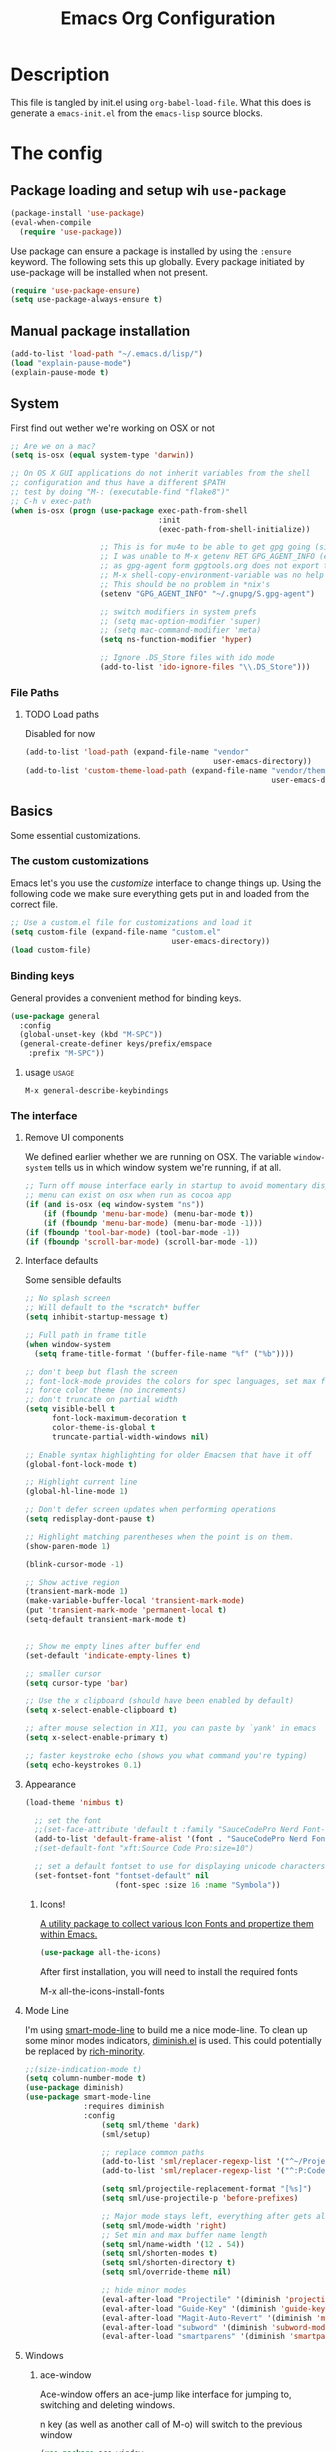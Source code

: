 #+TITLE: Emacs Org Configuration

* Description
This file is tangled by init.el using =org-babel-load-file=. What this does is generate a =emacs-init.el= from the =emacs-lisp= source blocks.

* The config
** Package loading and setup wih =use-package=
   #+BEGIN_SRC emacs-lisp :tangle yes
     (package-install 'use-package)
     (eval-when-compile
       (require 'use-package))
   #+END_SRC

   Use package can ensure a package is installed by using the =:ensure= keyword.
   The following sets this up globally. Every package initiated by use-package will be installed when not present.

   #+begin_src emacs-lisp :tangle yes
     (require 'use-package-ensure)
     (setq use-package-always-ensure t)
   #+end_src

** Manual package installation
   #+BEGIN_SRC emacs-lisp :tangle yes
     (add-to-list 'load-path "~/.emacs.d/lisp/")
     (load "explain-pause-mode")
     (explain-pause-mode t)
   #+end_src


** System
First find out wether we're working on OSX or not

#+BEGIN_SRC emacs-lisp :tangle yes
  ;; Are we on a mac?
  (setq is-osx (equal system-type 'darwin))

  ;; On OS X GUI applications do not inherit variables from the shell
  ;; configuration and thus have a different $PATH
  ;; test by doing "M-: (executable-find "flake8")"
  ;; C-h v exec-path
  (when is-osx (progn (use-package exec-path-from-shell
                                   :init
                                   (exec-path-from-shell-initialize))

                      ;; This is for mu4e to be able to get gpg going (sig verifying etc)
                      ;; I was unable to M-x getenv RET GPG_AGENT_INFO (even if I manually set it,
                      ;; as gpg-agent form gpgtools.org does not export this)
                      ;; M-x shell-copy-environment-variable was no help either
                      ;; This should be no problem in *nix's
                      (setenv "GPG_AGENT_INFO" "~/.gnupg/S.gpg-agent")

                      ;; switch modifiers in system prefs
                      ;; (setq mac-option-modifier 'super)
                      ;; (setq mac-command-modifier 'meta)
                      (setq ns-function-modifier 'hyper)

                      ;; Ignore .DS_Store files with ido mode
                      (add-to-list 'ido-ignore-files "\\.DS_Store")))

#+END_SRC

*** File Paths
**** TODO Load paths
Disabled for now
#+BEGIN_SRC emacs-lisp :tangle no
  (add-to-list 'load-path (expand-file-name "vendor"
                                            user-emacs-directory))
  (add-to-list 'custom-theme-load-path (expand-file-name "vendor/themes"
                                                         user-emacs-directory))
#+END_SRC

** Basics
   Some essential customizations.
*** The custom customizations

    Emacs let's you use the /customize/ interface to change things up.
    Using the following code we make sure everything gets put in and loaded from the correct file.

#+BEGIN_SRC emacs-lisp :tangle yes
    ;; Use a custom.el file for customizations and load it
    (setq custom-file (expand-file-name "custom.el"
                                        user-emacs-directory))
    (load custom-file)

#+END_SRC
*** Binding keys

    General provides a convenient method for binding keys.
    #+begin_src emacs-lisp :tangle yes
      (use-package general
        :config
        (global-unset-key (kbd "M-SPC"))
        (general-create-definer keys/prefix/emspace
          :prefix "M-SPC"))
    #+end_src

**** usage                                                            :usage:
     =M-x general-describe-keybindings=

*** The interface
**** Remove UI components
We defined earlier whether we are running on OSX. The variable =window-system= tells us in which window system we're running, if at all.

#+BEGIN_SRC emacs-lisp :tangle yes
    ;; Turn off mouse interface early in startup to avoid momentary display
    ;; menu can exist on osx when run as cocoa app
    (if (and is-osx (eq window-system "ns"))
        (if (fboundp 'menu-bar-mode) (menu-bar-mode t))
        (if (fboundp 'menu-bar-mode) (menu-bar-mode -1)))
    (if (fboundp 'tool-bar-mode) (tool-bar-mode -1))
    (if (fboundp 'scroll-bar-mode) (scroll-bar-mode -1))
#+END_SRC

**** Interface defaults
Some sensible defaults

#+BEGIN_SRC emacs-lisp :tangle yes
  ;; No splash screen
  ;; Will default to the *scratch* buffer
  (setq inhibit-startup-message t)

  ;; Full path in frame title
  (when window-system
    (setq frame-title-format '(buffer-file-name "%f" ("%b"))))

  ;; don't beep but flash the screen
  ;; font-lock-mode provides the colors for spec languages, set max fontification (1-3)
  ;; force color theme (no increments)
  ;; don't truncate on partial width
  (setq visible-bell t
        font-lock-maximum-decoration t
        color-theme-is-global t
        truncate-partial-width-windows nil)

  ;; Enable syntax highlighting for older Emacsen that have it off
  (global-font-lock-mode t)

  ;; Highlight current line
  (global-hl-line-mode 1)

  ;; Don't defer screen updates when performing operations
  (setq redisplay-dont-pause t)

  ;; Highlight matching parentheses when the point is on them.
  (show-paren-mode 1)

  (blink-cursor-mode -1)

  ;; Show active region
  (transient-mark-mode 1)
  (make-variable-buffer-local 'transient-mark-mode)
  (put 'transient-mark-mode 'permanent-local t)
  (setq-default transient-mark-mode t)


  ;; Show me empty lines after buffer end
  (set-default 'indicate-empty-lines t)

  ;; smaller cursor
  (setq cursor-type 'bar)

  ;; Use the x clipboard (should have been enabled by default)
  (setq x-select-enable-clipboard t)

  ;; after mouse selection in X11, you can paste by `yank' in emacs
  (setq x-select-enable-primary t)

  ;; faster keystroke echo (shows you what command you're typing)
  (setq echo-keystrokes 0.1)
#+END_SRC

**** Appearance
#+BEGIN_SRC emacs-lisp :tangle yes
(load-theme 'nimbus t)

  ;; set the font
  ;;(set-face-attribute 'default t :family "SauceCodePro Nerd Font-10")
  (add-to-list 'default-frame-alist '(font . "SauceCodePro Nerd Font-12"))
  ;(set-default-font "xft:Source Code Pro:size=10")

  ;; set a default fontset to use for displaying unicode characters
  (set-fontset-font "fontset-default" nil
                    (font-spec :size 16 :name "Symbola"))

#+END_SRC

***** Icons!

      [[https://github.com/domtronn/all-the-icons.el][A utility package to collect various Icon Fonts and propertize them within Emacs.]]
      #+begin_src emacs-lisp :tangle yes
        (use-package all-the-icons)
      #+end_src

      After first installation, you will need to install the required fonts
      #+begin_example emacs-lisp
        M-x all-the-icons-install-fonts
      #+end_example
**** Mode Line

     I'm using [[https://github.com/Malabarba/smart-mode-line/][smart-mode-line]] to build me a nice mode-line.
     To clean up some minor modes indicators, [[http://www.emacswiki.org/emacs/DiminishedModes][diminish.el]] is used. This could potentially be replaced by [[https://github.com/Malabarba/rich-minority][rich-minority]].

#+BEGIN_SRC emacs-lisp :tangle yes
  ;;(size-indication-mode t)
  (setq column-number-mode t)
  (use-package diminish)
  (use-package smart-mode-line
               :requires diminish
               :config
                   (setq sml/theme 'dark)
                   (sml/setup)

                   ;; replace common paths
                   (add-to-list 'sml/replacer-regexp-list '("^~/Projects/" ":P:"))
                   (add-to-list 'sml/replacer-regexp-list '("^:P:Code" ":C:") t)

                   (setq sml/projectile-replacement-format "[%s]")
                   (setq sml/use-projectile-p 'before-prefixes)

                   ;; Major mode stays left, everything after gets alligned right
                   (setq sml/mode-width 'right)
                   ;; Set min and max buffer name length
                   (setq sml/name-width '(12 . 54))
                   (setq sml/shorten-modes t)
                   (setq sml/shorten-directory t)
                   (setq sml/override-theme nil)

                   ;; hide minor modes
                   (eval-after-load "Projectile" '(diminish 'projectile-mode))
                   (eval-after-load "Guide-Key" '(diminish 'guide-key-mode))
                   (eval-after-load "Magit-Auto-Revert" '(diminish 'magit-auto-revert-mode))
                   (eval-after-load "subword" '(diminish 'subword-mode))
                   (eval-after-load "smartparens" '(diminish 'smartparens-mode "(")))
#+END_SRC
**** Windows
***** ace-window
      Ace-window offers an ace-jump like interface for jumping to, switching and deleting windows.

      n key (as well as another call of M-o) will switch to the previous window

      #+BEGIN_SRC emacs-lisp :tangle yes
        (use-package ace-window
          :init
          (setq aw-keys '(?a ?s ?d ?f ?g ?h ?j ?k ?l)
                aw-background nil
                aw-flip-keys '("n" "M-o"))
          (custom-set-faces
           '(aw-leading-char-face ((t (:inherit ace-jump-face-foreground :height 3.0)))))
          :general
          ("M-o" 'ace-window))
      #+end_src
****** ace-window usage                                               :usage:
       - /C-u M-o/ :: 1 universal argument moves current and called window
       - /C-u C-u M-o/ :: 2 universal arguments deletes called window

***** window resizing
#+BEGIN_SRC emacs-lisp :tangle yes
  ;; window resizing
  (general-define-key "S-C-<left>" 'shrink-window-horizontally)
  (general-define-key "S-C-<right>" 'enlarge-window-horizontally)
  (general-define-key "S-C-<down>" 'shrink-window)
  (general-define-key "S-C-<up>" 'enlarge-window)
#+END_SRC
***** Undo/redo window config using winner
      #+begin_src emacs-lisp :tangle yes
        (winner-mode 1)
      #+end_src
****** winner usage                                                   :usage:
       - /C-c <left>/ :: undo window change
       - /C-c <right>/ :: redo window change
**** Buffers
***** ibuffer
Start using ibuffer
#+BEGIN_SRC emacs-lisp :tangle yes
  ;; use ibuffer
  (general-define-key "C-x C-b" 'ibuffer)
#+END_SRC
Here we sort the buffers for a nicer ibuffer view
#+BEGIN_SRC emacs-lisp :tangle yes
  ;; sort buffers
  (setq ibuffer-saved-filter-groups
        `(("default"
           ("emacs.d"
            (filename . "/.emacs.d/"))
           ("emacs"
            (or
             (name . "^\\*scratch\\*$")
             (name . "^\\*Messages\\*$")
             (name . "^\\*Help\\*$")
             (name . "^\\*Completions\\*$")
             (name . "^\\*Quail Completions\\*$")
             (name . "^\\*Packages\\*$")
             (name . "^\\*Backtrace\\*$")
             (name . "^\\*Compile-Log\\*$")))
           ("Code"
            (or
             (mode . c-mode)
             (mode . c++-mode)
             (mode . perl-mode)
             (mode . python-mode)
             (mode . ruby-mode)
             (mode . emacs-lisp-mode)
             (mode . lisp-mode)
             (mode . sh-mode)
             (mode . php-mode)
             (mode . xml-mode)
             (mode . html-mode)
             (mode . web-mode)
             (mode . css-mode)
             (mode . js-mode)
             (mode . js2-mode)
             (mode . js3-mode)))
           ("Mail"
            (or
             (mode . message-mode)
             (mode . mail-mode)
             (mode . mu4e-main-mode)
             (mode . mu4e-headers-mode)
             (mode . mu4e-view-mode)
             (mode . mu4e-compose-mode)))
           ("Chat"
            (or
             (mode . erc-mode)
             (name . "^\\#ERC Mentions$")
             (mode . identica-mode)
             (mode . twitter-mode)))
           ("Dired"
            (or
             (mode . dired-mode)
             (mode . direx-mode)))
           ("Org"
            (mode . org-mode))
           )))

  (setq ibuffer-show-empty-filter-groups nil)

  (add-hook 'ibuffer-mode-hook
            (lambda ()
              (ibuffer-switch-to-saved-filter-groups "default")))
#+END_SRC
****** TODO look in to ibuffer-vc.el
https://github.com/purcell/ibuffer-vc/blob/master/ibuffer-vc.el
**** Darkroom
Darkroom mode offers a write centric, no clutter interface

#+BEGIN_SRC emacs-lisp :tangle yes
  (use-package darkroom)
#+end_src

**** Line numbers
     #+BEGIN_SRC emacs-lisp :tangle yes
       (global-unset-key "\C-x\l")
       (general-create-definer keys/lines
          :prefix "C-x l")
       (keys/lines
        "n" 'display-line-numbers-mode
        "N" 'global-display-line-numbers-mode
        "c" 'count-lines-page
        "g" 'goto-line)
     #+END_SRC
***** TODO toggle numbers                                           :feature:
      Make =C-x l n= toggle between =none=, =absolute= and =relative=

**** Line wrapping
     =visual-line-mode= provides wrapping without actually modifying the text. In order for this mode to work properly, truncation needs to be disabled
     #+begin_src emacs-lisp :tangle yes
       (setq-default truncate-lines t)

       (keys/lines
        "w" 'visual-line-mode)
     #+end_src

     When a paragraph is indented, =visual-line-mode= tends to let the lower lines drag to the left. This is where =adaptive-wrap= comes in.
     This simulates a *soft* =fill-paragraph= (=M-q=)

     #+BEGIN_SRC emacs-lisp :tangle yes
       (use-package adaptive-wrap
         :config
         (add-hook 'visual-line-mode-hook 'adaptive-wrap-prefix-mode))
     #+END_SRC

**** Indent guides
     Do not globally enable this mode, it does not play well with some other modes I
     use and makes emacs stutter on movement.
     #+BEGIN_SRC emacs-lisp :tangle yes
       (use-package indent-guide
         :general
         (keys/lines
          "im" 'indent-guide-mode
          "ig" 'indent-guide-global-mode
          "is" 'indent-guide-show))
     #+END_SRC

***** TODO =indent-guide-show= works once, then you have to toggle the mode :bug:
*** General interaction and settings

**** Defaults
#+BEGIN_SRC emacs-lisp :tangle yes
  ;; Auto refresh buffers when edits occur outside emacs
  (global-auto-revert-mode 1)

  ;; Save point position between sessions
  (use-package saveplace
    :init
    (save-place-mode t)
    :config
    (setq save-place-file (expand-file-name ".places" user-emacs-directory)))

  ;; this is disabled by default
  (put 'narrow-to-region 'disabled nil)

  ;; Save a list of recent files visited. (open recent file with C-x f)
  (recentf-mode 1)
  (setq recentf-max-saved-items 100) ;; just 20 is too recent

  ;; Never insert tabs
  ;; Tabs can be inserted with C-q C-i (quoted insert indent)
  (set-default 'indent-tabs-mode nil)

  ;; Easily navigate sillycased words
  (global-subword-mode 1)


  ;; Keep cursor away from edges when scrolling up/down
  (use-package smooth-scrolling)

  ;; Allow recursive minibuffers
  ;; (setq enable-recursive-minibuffers t)

  ;; Don't be so stingy on the memory, we have lots now. It's the distant future.
  (setq garbage-collection-messages t)
  ;; (defun my-minibuffer-setup-hook ()
    ;; (setq gc-cons-threshold most-positive-fixnum))

  ;; (defun my-minibuffer-exit-hook ()
    ;; (setq gc-cons-threshold 80000000))
  (setq gc-cons-threshold 80000000)
  ;; (add-hook 'minibuffer-setup-hook #'my-minibuffer-setup-hook)
  ;; (add-hook 'minibuffer-exit-hook #'my-minibuffer-exit-hook)

  ;; Sentences do not need double spaces to end. Period.
  (set-default 'sentence-end-double-space nil)

    ;; A saner ediff
  (setq ediff-diff-options "-w")
  (setq ediff-split-window-function 'split-window-horizontally)
  (setq ediff-window-setup-function 'ediff-setup-windows-plain)

  ;; Nic says eval-expression-print-level needs to be set to nil (turned off) so
  ;; that you can always see what's happening.
  (setq eval-expression-print-level nil)

  ;; When popping the mark, continue popping until the cursor actually moves
  ;; Also, if the last command was a copy - skip past all the expand-region cruft.
  (defadvice pop-to-mark-command (around ensure-new-position activate)
    (let ((p (point)))
      (when (eq last-command 'save-region-or-current-line)
        ad-do-it
        ad-do-it
        ad-do-it)
      (dotimes (i 10)
        (when (= p (point)) ad-do-it))))

  ;; Hide mousepointer when typing
  (setq make-pointer-invisible t)

  ;; erc made the pointer go off screen, forcing a recenter
  ;; oufo on #emacs suggested this: (works great)
  (setq scroll-conservatively 1000)

  ;; simple y or n questions
  (defalias 'yes-or-no-p 'y-or-n-p)

  ;; do not use shift select
  (setq shift-select-mode nil)

  ;; replace region when typing
  (delete-selection-mode t)

  ;; hungry delete mode
  ;; Plain and simple, it makes backspace and C-d erase all consecutive white space
  ;; (instead of just one). Use it everywhere.
  (use-package hungry-delete
               :init
               (global-hungry-delete-mode))
#+END_SRC
***** Search with regex
#+BEGIN_SRC emacs-lisp :tangle yes
  ;; Search always regex
  (bind-key "C-s" 'isearch-forward-regexp)
  (bind-key "C-r" 'isearch-backward-regexp)
  (bind-key "C-M-s" 'isearch-forward)
  (bind-key "C-M-r" 'isearch-backward)
#+END_SRC
***** Backups
from: http://ergoemacs.org/emacs/emacs_set_backup_into_a_directory.html
This function will mirror all directories at the given backup dir.
For example, if you are editing a file /Users/j/web/xyz/myfile.txt,
and your backup root is
/Users/j/.emacs.d/emacs-backup/, then the backup will be at
/Users/j/.emacs.d/emacs-backup/Users/j/web/xyz/myfile.txt~.

#+BEGIN_SRC emacs-lisp :tangle yes
  ;; make backup to a designated dir, mirroring the full path
  (defun my/backup-file-full-dir (fpath)
    "Return a new backup file path of a given file path.
  If the new path's directories does not exist, create them."
    (let* (
          (backupRootDir (expand-file-name
                   (concat user-emacs-directory "backups")))
          ;;(backupRootDir "~/.emacs.d/emacs-backup/")
          (filePath (replace-regexp-in-string "[A-Za-z]:" "" fpath )) ; remove Windows driver letter in path, ⁖ “C:”
          (backupFilePath (replace-regexp-in-string "//" "/" (concat backupRootDir filePath "~") ))
          )
      (make-directory (file-name-directory backupFilePath) (file-name-directory backupFilePath))
      backupFilePath
    )
  )

  ;; Actually set the backup dir now
  (setq make-backup-file-name-function 'my/backup-file-full-dir)
#+END_SRC
***** Dates and calendar

#+BEGIN_SRC emacs-lisp :tangle yes
  (setq calendar-week-start-day 1
        european-calendar-style t)
#+end_src

**** Undo tree
     Reimplements the undo system as a tree
     #+begin_src emacs-lisp :tangle yes
       (use-package undo-tree
         :init
         (global-undo-tree-mode)
         :config
         (setq undo-tree-mode-lighter ""))
     #+end_src

***** undo usage                                                      :usage:
      - /C-x u/ :: undo-tree-visualise
        - d :: diff

***** TODO look in to saving states                               :potential:
      see undo tree docs
**** Scratch buffer

***** scratch buffer mode

      #+BEGIN_SRC emacs-lisp :tangle yes
        (setq initial-major-mode 'org-mode)
      #+end_src

***** no initial message

      #+BEGIN_SRC emacs-lisp :tangle yes
        (setq initial-scratch-message "")
      #+end_src


**** Ace jump mode
Ace jump mode! C-c C-c to switch from word to char mode once in ace jump mode.
Otherwise use universal C-u to toggle behaviour
#+BEGIN_SRC emacs-lisp :tangle yes
  (use-package ace-jump-mode
               :bind
               ("C-." . ace-jump-mode))
#+END_SRC
**** Smarter move to beginning of line
A nice function that knows where the business part of a line starts
from: http://emacsredux.com/blog/2013/05/22/smarter-navigation-to-the-beginning-of-a-line/

#+BEGIN_SRC emacs-lisp :tangle yes
  (defun my/smarter-move-beginning-of-line (arg)
    "Move point back to indentation of beginning of line.

  Move point to the first non-whitespace character on this line.
  If point is already there, move to the beginning of the line.
  Effectively toggle between the first non-whitespace character and
  the beginning of the line.

  If ARG is not nil or 1, move forward ARG - 1 lines first.  If
  point reaches the beginning or end of the buffer, stop there."
    (interactive "^p")
    (setq arg (or arg 1))

    ;; Move lines first
    (when (/= arg 1)
      (let ((line-move-visual nil))
        (forward-line (1- arg))))

    (let ((orig-point (point)))
      (back-to-indentation)
      (when (= orig-point (point))
        (move-beginning-of-line 1))))

  (bind-key "C-a" 'my/smarter-move-beginning-of-line)
#+END_SRC
***** TODO also add move to beginning of heading in org                :idea:
C-a in org-mode is org-move-to-beginning-of-line
IT would be nice to also move to the beginning of the heading, after the *s
**** Kill whole line
Easier than C-a, C-k
#+BEGIN_SRC emacs-lisp :tangle yes
  (bind-key "C-S-k" 'kill-whole-line)
#+END_SRC

**** Browse kill ring
A helm alternative exists (helm-show-kill-ring), but browse kill ring
offer a lot more features (delete, edit, ...).
Keeping this one in, with some finger gymnsastics.
#+BEGIN_SRC emacs-lisp :tangle yes
  (use-package browse-kill-ring
               :bind
               ("C-M-y" . browse-kill-ring))
#+END_SRC
**** Copy/Cut curent line if no selection
     :PROPERTIES:
     :source:   http://ergoemacs.org/emacs/emacs_copy_cut_current_line.html
     :updated:  2014-09-16
     :END:

Normally, when you would want to copy a line you would do something like
C-a, C-k, C-/
or, if you use kill-whole line
C-;, C-/
Lets save a keystroke!

Define the functions
#+BEGIN_SRC emacs-lisp :tangle yes
  (defun xah-copy-line-or-region ()
      "Copy current line, or text selection.
  When `universal-argument' is called first, copy whole buffer (but respect `narrow-to-region')."
      (interactive)
      (let (p1 p2)
          (if (null current-prefix-arg)
              (progn (if (use-region-p)
                         (progn (setq p1 (region-beginning))
                             (setq p2 (region-end)))
                         (progn (setq p1 (line-beginning-position))
                             (setq p2 (line-end-position)))))
              (progn (setq p1 (point-min))
                  (setq p2 (point-max))))
          (kill-ring-save p1 p2)))

  (defun xah-cut-line-or-region ()
      "Cut current line, or text selection.
  When `universal-argument' is called first, cut whole buffer (but respect `narrow-to-region')."
      (interactive)
      (let (p1 p2)
          (if (null current-prefix-arg)
              (progn (if (use-region-p)
                         (progn (setq p1 (region-beginning))
                             (setq p2 (region-end)))
                         (progn (setq p1 (line-beginning-position))
                             (setq p2 (line-beginning-position 2)))))
              (progn (setq p1 (point-min))
                  (setq p2 (point-max))))
          (kill-region p1 p2)))
#+END_SRC
Set the keybindings (replacing the default behaviour)
#+BEGIN_SRC emacs-lisp :tangle yes
  (bind-key "M-w" 'xah-copy-line-or-region)
  (bind-key "C-w" 'xah-cut-line-or-region)
#+END_SRC
**** (Un)comment region or line
from: http://stackoverflow.com/a/9697222/1929897
#+BEGIN_SRC emacs-lisp :tangle yes
  (defun my/comment-or-uncomment-region-or-line ()
      "Comments or uncomments the region or the current line if there's no active region."
      (interactive)
      (let (beg end)
          (if (region-active-p)
              (setq beg (region-beginning) end (region-end))
              (setq beg (line-beginning-position) end (line-end-position)))
          (comment-or-uncomment-region beg end)
          (next-line)))
   (bind-key "C-c /" 'my/comment-or-uncomment-region-or-line)
#+END_SRC
**** popwin
Pop!
#+BEGIN_SRC emacs-lisp :tangle yes
    (use-package popwin
                 :init
                 (require 'popwin)
                 (popwin-mode t))
#+END_SRC
**** Some help
***** Which-key                                                  :mode:minor:
      [[https://github.com/justbur/emacs-which-key][Emacs package that displays available keybindings in popup]]
      During any key sequence, do =C-h= or =?= to popup which-key.

      #+begin_src emacs-lisp :tangle yes
        (use-package which-key
          :init
          ;; Allow C-h to trigger which-key before it is done automatically
          (setq which-key-show-early-on-C-h t)
          ;; make sure which-key doesn't show normally but refreshes quickly after it is
          ;; triggered.
          (setq which-key-idle-delay 10000)
          (setq which-key-idle-secondary-delay 0.05)

          (setq which-key-sort-order 'which-key-prefix-then-key-order)

          (setq which-key-max-description-length 90)
          (setq which-key-add-column-padding 2)
          (which-key-mode))
      #+end_src

      Other commands of interest:
      - which-key-show-top-level :: will show most key bindings without a prefix.
      - which-key-show-major-mode :: will show the currently active major-mode bindings. It’s similar to C-h m but in a which-key format.

****** TODO Prefixes that used to trigger guide-key               :doc:learn:
       These probably merit a better place to document them, or an effort to actually learn them?

       - "C-c !" :: flycheck
       - "C-x r" :: ... stuff
       - "C-x 4" :: file other window
       - "C-x v" :: generic version controll
       - "C-x 8" :: special chars
       - "C-x x" :: persp
       - "C-c h" :: helm default prefix


***** flycheck code verification
****** Usage
http://flycheck.readthedocs.org
Flycheck will run external commands to verify code. To find out what checkers can be used do
#+BEGIN_EXAMPLE
M-x flycheck-describe-checker
#+END_EXAMPLE
It's default keybinding prefix is 'C-c !'
c for flycheck buffer
n-p for navigating errors
But guide-key should have your back
****** Modeline
#+BEGIN_SRC emacs-lisp :tangle yes
  (defface my/flycheck-grey
      '((((class color) (min-colors 88))
            :foreground "grey"))
      "Face for my/flycheck-mode-line-status-icon"
      :group 'my/flycheck-icon
      )
  (defface my/flycheck-red
      '((((class color) (min-colors 88))
            :foreground "red"))
      "Face for my/flycheck-mode-line-status-icon"
      :group 'my/flycheck-icon
      )
  (defface my/flycheck-orange
      '((((class color) (min-colors 88))
            :foreground "orange"))
      "Face for my/flycheck-mode-line-status-icon"
      :group 'my/flycheck-icon
      )
  (defface my/flycheck-green
      '((((class color) (min-colors 88))
            :foreground "green"))
      "Face for my/flycheck-mode-line-status-icon"
      :group 'my/flycheck-icon
      )

  (defun my/flycheck-mode-line-status-text (&optional status)
    "Get a coloured icon (and some numbers) describing STATUS for use in the mode line.

  STATUS defaults to `flycheck-last-status-change' if omitted or
  nil."
    (let ((icon (pcase (or status flycheck-last-status-change)
                  (`not-checked (propertize (string 32 #xF10C) 'font-lock-face 'my/flycheck-grey))
                    ;;  
                  (`no-checker (propertize (string 32 #xF05C) 'font-lock-face 'my/flycheck-grey))
                    ;;  
                  (`running (propertize (string 32 #xF05D) 'font-lock-face 'my/flycheck-grey))
                    ;;  
                  (`errored (propertize (string 32 #xF05C) 'font-lock-face 'my/flycheck-red))
                    ;;  
                  (`finished
                      (if flycheck-current-errors
                          (let ((error-counts (flycheck-count-errors
                                               flycheck-current-errors)))
                              (concat
                                  (if (> (cdr (assq 'error error-counts)) 0)
                                      (propertize (string 32 #xF057) 'font-lock-face 'my/flycheck-red)
                                        ;;  
                                      (propertize (string 32 #xF057) 'font-lock-face 'my/flycheck-orange))
                                      ;;  
                                  (format "%s/%s"
                                      (or (cdr (assq 'error error-counts)) 0)
                                      (or (cdr (assq 'warning error-counts)) 0))))
                          (propertize (string 32 #xF058) 'font-lock-face 'my/flycheck-green)
                          ;;  
                          ))
                  (`interrupted (propertize (string 32 #xF056) 'font-lock-face 'my/flycheck-grey))
                    ;;  
                  (`suspicious (propertize (string 32 #xF059) 'font-lock-face 'my/flycheck-grey))
                    ;;  
                    )))
      (concat " " icon)))

#+END_SRC
******* TODO flycheck mode line
activate outside of customize
Make colors appear on modeline
****** Setup
#+BEGIN_SRC emacs-lisp :tangle yes
  (use-package flycheck)
#+END_SRC
***** discover
#+BEGIN_SRC emacs-lisp :tangle yes
  (use-package discover
               :init
               (global-discover-mode 1))
#+END_SRC
***** dash
****** dash (OSX)
Dash is an offline documentation browser for OSX
http://kapeli.com/dash
Zeal is the equivalent on linux.
#+BEGIN_SRC emacs-lisp :tangle yes
  (use-package dash-at-point
      :if is-osx
      :bind ("C-c d" . dash-at-point))
#+END_SRC
****** helm-dash
#+BEGIN_SRC emacs-lisp :tangle no
  (use-package helm-dash
    :requires (helm esqlite)
    :config

    (defun my/dash-install-docset (docset)
      (let ((this-docset-path (expand-file-name
                               (concat docset ".docset")
                               helm-dash-docsets-path)))
        (unless (file-exists-p this-docset-path)
          (helm-dash-install-docset docset))))

    ;; install docsets
    (my/dash-install-docset "JavaScript")
    (my/dash-install-docset "jQuery")
    (my/dash-install-docset "Grunt")
    (my/dash-install-docset "D3JS")
    (my/dash-install-docset "Meteor")
    (my/dash-install-docset "MomentJS")
    (my/dash-install-docset "Lo-Dash")
    (my/dash-install-docset "UnderscoreJS")

    (my/dash-install-docset "HTML")
    (my/dash-install-docset "Bootstrap_3")
    (my/dash-install-docset "Foundation")
    (my/dash-install-docset "Emmet")

    (my/dash-install-docset "CSS")
    (my/dash-install-docset "Less")
    (my/dash-install-docset "Sass")
    (my/dash-install-docset "Stylus")
    (my/dash-install-docset "Compass")
    (my/dash-install-docset "Bourbon")

    (my/dash-install-docset "Bash")
    (my/dash-install-docset "Font_Awesome")

    (my/dash-install-docset "MongoDB")

    (my/dash-install-docset "Markdown")
    (my/dash-install-docset "SVG")

    (my/dash-install-docset "Processing")

    ;;(setq helm-dash-browser-func 'eww)
    (setq helm-dash-browser-func 'browse-url)

    :bind
    (("C-c d d" . helm-dash-at-point)
     ("C-c d SPC" . helm-dash)
     ("C-c d a" . helm-dash-activate-docset)
     ("C-c d r" . helm-dash-reset-connections)))

#+END_SRC
**** expand-region                                               :mode:minor:
#+BEGIN_SRC emacs-lisp :tangle yes
    (use-package expand-region
                 :bind
                 ("C-=" . er/expand-region))
#+END_SRC

**** highlight-symbol
I basically just use this to highlight, none of the query replace and moving around stuff
#+BEGIN_SRC emacs-lisp :tangle yes
  (use-package highlight-symbol)
#+END_SRC
**** multiple-cursors                                            :mode:minor:
#+BEGIN_SRC emacs-lisp :tangle yes
  (use-package multiple-cursors
               :bind
               (("C->" . mc/mark-next-like-this)
                ("C-<" . mc/mark-previous-like-this)
                ("C-c C-<" . mc/mark-all-like-this)
                ("C-c C->" . mc/edit-lines))) ;; adds a cursor to all lines in current region

#+END_SRC
**** iedit-mode

     iedit will let you =C-;= to edit all occurences (or =tab=, =M-;= to remove some) at once
     =C-h f iedit-mode= for more info
     #+BEGIN_SRC emacs-lisp :tangle yes
       (use-package iedit)
     #+END_SRC
***** TODO C-; is bound by flyspell to auto correct previous word       :bug:
**** smartparens                                                 :mode:minor:
#+BEGIN_SRC emacs-lisp :tangle yes
  (use-package smartparens
    :init
    (smartparens-global-mode))

#+END_SRC

**** dired
This little variable defines dired to guess the directory to move/copy to by looking at a potential dired in another window.
Making it behave somewhat like a two-pane file manager
#+BEGIN_SRC emacs-lisp :tangle yes
  (setq dired-dwim-target t)
#+END_SRC

Icons in dired!
see [[*Icons!][Icons!]]

#+begin_src emacs-lisp :tangle yes
  (use-package all-the-icons-dired
    :hook (dired-mode . all-the-icons-dired-mode))
#+end_src

***** dired-x
Dired extra. Extra features for dired
#+BEGIN_SRC emacs-lisp :tangle yes
  (add-hook 'dired-load-hook
      (function (lambda () (load "dired-x"))))
#+END_SRC
***** direx
Direx shows the dir or projects file structure.
We'll be using popwin to make it pop!
#+BEGIN_SRC emacs-lisp :tangle yes
  (use-package direx
               :requires
               (popwin)
               :config
               (progn (push '(direx:direx-mode :position left :width 40 :dedicated t)
                            popwin:special-display-config)
                      (global-set-key (kbd "C-x C-j") 'direx-project:jump-to-project-root-other-window)))
#+END_SRC
**** recent files
This functionality is offered by helm mini. See helm config

Find recent files
from: Magnars https://github.com/magnars/.emacs.d/blob/c1a481c9ba85ab3127bb77c7b60689abbbeb5611/defuns/buffer-defuns.el
#+BEGIN_SRC emacs-lisp :tangle no
  (use-package s)

  (defvar user-home-directory (concat (expand-file-name "~") "/"))

  (defun shorter-file-name (file-name)
    (s-chop-prefix user-home-directory file-name))

  (defun recentf--file-cons (file-name)
    (cons (shorter-file-name file-name) file-name))

  (defun recentf-ido-find-file ()
    "Find a recent file using ido."
    (interactive)
    (let* ((recent-files (mapcar 'recentf--file-cons recentf-list))
           (files (mapcar 'car recent-files))
           (file (completing-read "Choose recent file: " files)))
      (find-file (cdr (assoc file recent-files)))))

  (bind-key "C-x f" 'recentf-ido-find-file)
#+END_SRC
**** move and rename files & buffers
Small conveniece defuns by steveyegge2
https://sites.google.com/site/steveyegge2/my-dot-emacs-file
#+BEGIN_SRC emacs-lisp :tangle yes
  (defun rename-file-and-buffer (new-name)
    "Renames both current buffer and file it's visiting to NEW-NAME." (interactive "sNew name: ")
    (let ((name (buffer-name))
          (filename (buffer-file-name)))
      (if (not filename)
          (message "Buffer '%s' is not visiting a file!" name)
        (if (get-buffer new-name)
            (message "A buffer named '%s' already exists!" new-name)
          (progn (rename-file name new-name 1)
                 (rename-buffer new-name)
                 (set-visited-file-name new-name)
                 (set-buffer-modified-p nil))))))

  (defun move-file-and-buffer-to-dir (dir)
   "Moves both current buffer and file it's visiting to DIR." (interactive "DNew directory: ")
   (let* ((name (buffer-name))
          (filename (buffer-file-name))
           (dir
           (if (string-match dir "\\(?:/\\|\\\\)$")
           (substring dir 0 -1) dir))
           (newname (concat dir "/" name)))

     (if (not filename)
         (message "Buffer '%s' is not visiting a file!" name)
       (progn (copy-file filename newname 1)
              (delete-file filename)
              (set-visited-file-name newname)
              (set-buffer-modified-p nil)
              t))))

#+END_SRC
**** Auto complete
#+BEGIN_SRC emacs-lisp :tangle no
  (use-package auto-complete
               :init
               ;; (add-to-list 'ac-dictionary-directories "~/.emacs.d/ac-dict")
               (require 'auto-complete-config)
               (ac-config-default))

#+END_SRC

***** company-mode
Looks like a nice alternative with less confusing completion
http://www.reddit.com/r/emacs/comments/2ekw22/autocompletemode_vs_companymode_which_is_better/

#+BEGIN_SRC emacs-lisp :tangle yes
  (use-package company
    :config
    (global-company-mode)
    (setq company-idle-delay 0.3
          company-minimum-prefix-length 2
          company-transformers '(company-sort-by-backend-importance)
          company-auto-complete '('company-explicit-action-p)
          company-selection-wrap-around t
          company-show-numbers t
          company-tooltip-align-annotations t
          company-tooltip-limit 20
          company-tooltip-margin 2
          company-tooltip-minimum-width 20
          company-auto-complete-chars nil
          company-dabbrev-code-modes
          (quote
           (prog-mode batch-file-mode csharp-mode css-mode erlang-mode haskell-mode jde-mode lua-mode python-mode js-mode html-mode web-mode))
          company-dabbrev-code-time-limit 0.5
          company-dabbrev-other-buffers t
          company-dabbrev-time-limit 0.5))

  (use-package yasnippet
    :requires company
    :config
    ;; Add yasnippet support for all company backends
    ;; https://github.com/syl20bnr/spacemacs/pull/179
    (defvar company-mode/enable-yas t
      "Enable yasnippet for all backends.")

    (defun company-mode/backend-with-yas (backend)
      (if (or (not company-mode/enable-yas)
              (and (listp backend) (member 'company-yasnippet backend)))
          backend
        (append (if (consp backend) backend (list backend))
                '(:with company-yasnippet))))
    (yas-global-mode 1)
    (setq company-backends (mapcar #'company-mode/backend-with-yas company-backends)))


  (use-package company-quickhelp
    :requires company
    :config
    (company-quickhelp-mode t)
    (setq company-quickhelp-use-propertized-text t
          company-quickhelp-color-background "#112b2b"
          company-quickhelp-color-foreground "white"))

  (use-package helm-company
    :bind (:map company-active-map
                ("M-h" . helm-company))
    :requires company)





#+END_SRC

**** yasnippet

     The activation of yasnippet is now folded in to [[*company-mode][company-mode]].
     I have not made any customisations to yasnippet config.


**** Tramp
Tramp is fastest over ssh (for not to large files)
Or open files as root
#+BEGIN_EXAMPLE
C-x C-f /sudo::/etc/someconf
C-x C-f /some.server.com:/etc/someconf
#+END_EXAMPLE
#+BEGIN_SRC emacs-lisp :tangle yes
  (setq tramp-default-method "ssh")
#+END_SRC
***** sudo a file on a remote host
This little line of magic lets you connect to a remote host and sudo in to a file.
The variable tramp-default-proxies-alist is available only after tramp has loaded, hence eval-after-load
#+BEGIN_EXAMPLE
C-x C-f /sudo:some.server.com:/etc/someconf
#+END_EXAMPLE
In order to specify multiple hops, it is possible to define a proxy host to pass through, via the variable tramp-default-proxies-alist. This variable keeps a list of triples (host user proxy).
Entries are added to the top of a list. The most relevant entry should therefor be entered last
#+BEGIN_SRC emacs-lisp :tangle yes
  (eval-after-load "tramp"
      '(add-to-list 'tramp-default-proxies-alist
           '(".*" "\\`root\\'" "/ssh:%h:")))
#+END_SRC
But make sure we don't need to go through ssh on our own machine
#+BEGIN_SRC emacs-lisp :tangle yes
  (eval-after-load "tramp"
      '(add-to-list 'tramp-default-proxies-alist
           '((regexp-quote (system-name)) nil nil)))
#+END_SRC
***** More on proxies
****** Ad-hoc
An ad-hoc method of using Tramp with multiple hops is possible with the folowing syntax
#+BEGIN_EXAMPLE
C-x C-f /ssh:secureuser@protectionhost|ssh:you@thehosttoworkon:/path
#+END_EXAMPLE
****** using .ssh/config
This allows you to hop even for ssh, scp etc.
#+BEGIN_SRC config :tangle no
Host hopping
User yourusername
HostName hoppinghostname

Host some hostname patterns
User yourusername
ProxyCommand ssh -q hopping exec nc %h %p
#+END_SRC
**** Quitting emacs
A little reworking of the default to close windows, but keep the deamon running.
And a way to effectively kill emacs
#+BEGIN_SRC emacs-lisp :tangle yes
  ;; define function to shutdown emacs server instance
  (defun my/server-stop ()
    "Save buffers, Quit, and Shutdown (kill) server"
    (interactive)
    (save-some-buffers)
    (kill-emacs)
    )

  ;; I don't need to kill emacs that easily
  ;; the mnemonic is C-x REALLY QUIT
  (bind-key "C-x r q" 'my/server-stop)
  (bind-key "C-x C-c" 'delete-frame)
#+END_SRC
**** Rainbow mode
Colorizes color values in your buffer
#+BEGIN_SRC emacs-lisp :tangle yes
  (use-package rainbow-mode)
#+END_SRC
**** paradox (extended package-menu)
To use it, simply call M-x paradox-list-packages (instead of the regular list-packages).
This will give you most features out of the box. If you want to be able to star packages as well, just configure the paradox-github-token variable then call paradox-list-packages again.

If you'd like to stop using Paradox, you may call paradox-disable and go back to using the regular list-packages.
#+BEGIN_SRC emacs-lisp :tangle yes
  (use-package paradox)
#+END_SRC
press h for help
**** Webjump

Webjump lets you quickly search google, wikipedia, emacs wiki, ...
It is a built-in package and allready has a couple of sites coded in.
But it's fairly easy to define your own:

#+BEGIN_SRC emacs-lisp :tangle yes
        (defvar webjump-my-sites
          `(
               ("Arch forums" .
                   [simple-query
                       "https://bbs.archlinux.org/"
                       "https://bbs.archlinux.org/search.php?action=search&keywords="
                       ,(concat ;; fluxBB options
                            ;; "&author=username"
                            "&forum_id=-1" ;; all forums
                            "&search_in=topic" ;; [all/message/topic]
                            "&sort_by=0" ;; 0 (post_time) / 1 (author) / 2 (subject) / 3 (forum)
                            "&sort_dir=DESC" ;; DESC/ASC
                            "&show_as=topics" ;; topics/posts
                            )])
               ("ArchWiki" .
                   [simple-query
                       "https://wiki.archlinux.org/"
                       "https://wiki.archlinux.org/index.php?title=Special%3ASearch&fulltext=Search&search="
                       ""]))
          "My webjump sites")

        (use-package webjump
            :config
            (setq webjump-sites
                (append
                    webjump-my-sites
                    webjump-sample-sites))
            :bind   (("C-x g" . webjump)
                     ("C-x M-g" . browse-url-at-point)))
#+END_SRC
**** TODO history - source code navigation
A more intuitive way of popping the mark (which I never really started
using)
[[https://github.com/boyw165/history][github]]

**** open as sudo

     A little elisp to reopen a file with sudo.
     Source: [[https://github.com/sri/dotfiles/blob/master/emacs/emacs.d/my-fns.el#L236][sri's dotfiles]]

     #+BEGIN_SRC emacs-lisp :tangle yes
       (defun my/find-file-as-sudo ()
         (interactive)
         (let ((file-name (buffer-file-name)))
           (when file-name
             (find-alternate-file (concat "/sudo::" file-name)))))
     #+end_src

** Secrets
Some configuration options (like server names, ports, passwords) are best kept secret.
I keep them in a gpg encrypted file =private.el.gpg=.
Because emacs will ask you for the password of your gpg key, loading the file on
startup will block starting =emacs --deamon=.
I therefor load this file only when needed.

#+BEGIN_SRC emacs-lisp :tangle yes
  (defvar my/secrets-loaded nil
"Is t when my secrets file (private.el.gpg) has been loaded.

Just to prevent it from trying to load it twice.")

    (defun my/load-secrets (where)
    "Load secrets from private.el.gpg if not allready done so"
        (unless my/secrets-loaded
            (load (expand-file-name "private.el.gpg"
                      user-emacs-directory))
            (message "private.el loaded by %s" where)))
#+END_SRC
** Git
*** magit                                                        :mode:major:
The git interface in emacs
#+BEGIN_SRC emacs-lisp :tangle yes
        (use-package magit
                     :bind
                     ("C-x m" . magit-status)
                     :init
                     (setq magit-last-seen-setup-instructions "1.4.0"))
#+END_SRC
*** git-timemachine                                              :mode:major:
Allows you to walk though different versions of a file
#+BEGIN_SRC emacs-lisp :tangle yes
    (use-package git-timemachine
                 :bind
                 ("C-x M" . git-timemachine))
#+END_SRC
*** git-messenger
Allows you to see who's to blame for the current line
M-w	Copy commit message and quit
c	Copy commit ID and quit
d	Pop up git diff of last change of this line
s	Pop up git show --stat of last change of this line
S	Pop up git show --stat -p of last change of this line
q	Quit
#+BEGIN_SRC emacs-lisp :tangle yes
  (use-package git-messenger
      :bind
      ("C-x v p" . git-messenger:popup-message))
#+END_SRC
** Spelling
We all make mistakes..
#+BEGIN_SRC emacs-lisp :tangle yes
  (defun flyspell-check-next-highlighted-word ()
    "Custom function to spell check next highlighted word"
    (interactive)
    (flyspell-goto-next-error)
    (ispell-word)
    )

  ;; switch dictionaries
  (let ((langs '("english" "nederlands" "francais")))
    (setq lang-ring (make-ring (length langs)))
    (dolist (elem langs) (ring-insert lang-ring elem)))
  (defun my/cycle-ispell-languages ()
    "Cycles through a list of set languages"
    (interactive)
    (let ((lang (ring-ref lang-ring -1)))
      (ring-insert lang-ring lang)
      (ispell-change-dictionary lang)))
  (bind-key "<f7>" 'my/cycle-ispell-languages)

  ;; avoid message overload by printing every checked word
  (setq flyspell-issue-message-flag nil)

  (bind-key "<f8>" 'ispell-word)
  (bind-key "C-S-<f8>" 'flyspell-mode)
  (bind-key "C-M-<f8>" 'flyspell-buffer)
  (bind-key "C-<f8>" 'flyspell-check-previous-highlighted-word)
  (bind-key "M-<f8>" 'flyspell-check-next-highlighted-word)

#+END_SRC
*** TODO wcheck-mode
#+BEGIN_EXAMPLE emacs-lisp
;; Alternative spell check mode that checks visible buffer
;; https://github.com/tlikonen/wcheck-mode
(use-package wcheck-mode)


(setq wcheck-language-data
      '(("US English"
         (program . "/usr/local/bin/hunspell")
         (args "-l" "-d" "en_US")
         (action-program . "/usr/local/bin/hunspell")
         (action-args "-a" "-d" "en_US")
         (action-parser . wcheck-parser-ispell-suggestions))
        ;; ("Another language"
         ;; ...)))
))
#+END_EXAMPLE

** Coding
*** TODO code folding
salvaged from old config:
#+BEGIN_SRC emacs-lisp :tangle no
;; Fold the active region
(global-set-key (kbd "C-c C-f") 'fold-this-all)
(global-set-key (kbd "C-c C-F") 'fold-this)
(global-set-key (kbd "C-c M-f") 'fold-this-unfold-all)
#+END_SRC
*** JavaScript
**** Tern                                                        :mode:minor:
#+BEGIN_SRC emacs-lisp :tangle yes
  ;; Set up the location of the tern .el files
  (if is-osx
      (add-to-list 'load-path "~/.tern/emacs")
      (add-to-list 'load-path "~/.node_modules/lib/node_modules/tern/emacs"))

  (autoload 'tern-mode "tern.el" nil t)
#+END_SRC
**** general
#+BEGIN_SRC emacs-lisp :tangle yes
  ;; javascript (js2-mode)
  (use-package js2-mode
               :requires
               (flycheck tern js2-refactor skewer-mode)
               :mode
               "\\.js\\'"
               :config
               (progn (add-hook 'js2-mode-hook 'flycheck-mode)
                      (add-hook 'js2-mode-hook (lambda () (tern-mode t)))
                      (add-hook 'js2-mode-hook 'skewer-mode)
                      ;; js2-refactor keybindings start with:
                      (js2r-add-keybindings-with-prefix "C-c C-m")))

  ;; (add-hook 'js2-mode-hook 'repl-toggle-mode)
  ;; (add-hook 'js2-mode-hook 'hs-minor-mode)
  ;; repeat for js3-mode /TODO there must be a better way to define these
#+END_SRC
**** json
#+BEGIN_SRC emacs-lisp :tangle yes
  ;; json
  (use-package json-mode)
  (add-hook 'json-mode-hook 'flycheck-mode)
#+END_SRC
*** web mode (html+)
#+BEGIN_SRC emacs-lisp :tangle no
      ;; web mode
      (use-package web-mode
                   :requires
                   (emmet-mode flycheck)
                   :mode
                   "\\.html\\'"
                   ;; (list "\\.html\\'" "\\.txp\\'")
                   :init
                   (add-hook 'web-mode-hook 'emmet-mode)
                   (add-hook 'web-mode-hook 'flycheck-mode))

#+END_SRC
*** php
#+BEGIN_SRC emacs-lisp :tangle yes
  (add-to-list 'auto-mode-alist '("\\.php\\'" . php-mode))
  (add-hook 'php-mode-hook 'flycheck-mode)
#+END_SRC
*** python
on flycheck https://github.com/jorgenschaefer/elpy/issues/137#issuecomment-55403160
#+BEGIN_SRC emacs-lisp :tangle yes
  ;; python
  (use-package elpy
    :requires (company flycheck)
    :config (add-hook 'python-mode-hook 'flycheck-mode)
            (elpy-enable)
            (when (require 'flycheck nil t)
              (setq elpy-modules (delq 'elpy-module-flymake elpy-modules))
              (add-hook 'elpy-mode-hook 'flycheck-mode))
            (setq elpy-modules (delq 'elpy-module-highlight-indentation elpy-modules))
    :init (setq elpy-company-hide-modeline nil))
#+END_SRC
*** puppet
#+BEGIN_SRC emacs-lisp :tangle yes
  ;; puppet mode
  (use-package puppet-mode
               :mode "\\.pp\\'")

#+END_SRC
*** yaml
#+BEGIN_SRC emacs-lisp :tangle yes
  (add-hook 'yaml-mode-hook 'flycheck-mode)
#+END_SRC
*** shell

    Flyscheck can use [[http://www.shellcheck.net/][shellcheck]] as a checker. Make sure it is installed on your system.

#+BEGIN_EXAMPLE sh
sudo pacman -S shellcheck
#+END_EXAMPLE

#+BEGIN_SRC emacs-lisp :tangle yes
  (add-hook 'sh-mode-hook 'flycheck-mode)
#+END_SRC
*** processing

C-c C-p r    Run a sketch.
C-c C-p b    Compile a sketch into .class files.
C-c C-p p    Run a sketch full screen.
C-c C-p e    Export sketch.
C-c C-p d    Find in reference.
C-c C-p f    Find or create sketch.
C-c C-p s    Search in Processing forum.

#+BEGIN_SRC emacs-lisp :tangle yes
  (use-package processing-mode
    :config
    (setq processing-location "/usr/share/processing/processing-java")
    (setq processing-application-dir "/usr/share/processing/processing")
    (setq processing-sketchbook-dir "~/Code/processing")
    :mode "\\.pde\\'")
#+END_SRC
*** Documentation browsing
#+BEGIN_SRC emacs-lisp :tangle yes
  (use-package zeal-at-point
    :bind
    ("C-c d" . zeal-at-point)
    :config
    (add-to-list 'zeal-at-point-mode-alist '(python-mode . ("python3" "django"))))
#+END_SRC
** Search
*** Ag
The silver searches is nice and fast for searching inside code repos
#+BEGIN_SRC emacs-lisp :tangle yes
  (if (executable-find "ag")
      (use-package ag))
#+END_SRC

** Major modes

*** comint-mode                                                  :mode:major:
    Comint-mode is a major mode for interaction with an inferior interpreter.
    Shells etc use comint mode.
    When the buffer gets large, emacs gets slow, we'll truncate when new lines are added
    #+BEGIN_SRC emacs-lisp :tangle yes
      ;; truncate comint buffers after x lines
      (setq comint-buffer-maximum-size 5000
            comint-scroll-to-bottom-on-input t)

      (add-hook 'comint-output-filter-functions 'comint-truncate-buffer)
    #+END_SRC

*** Org                                                          :mode:major:
**** Org interaction

#+BEGIN_SRC emacs-lisp :tangle yes
  ;; org-mode: Don't ruin S-arrow to switch windows please (use M-+ and M-- instead to toggle)
  (setq org-replace-disputed-keys t)

  ;; follow links on RET (otherwise use C-c C-o)
  (setq org-return-follows-link t)

  ;; Fontify org-mode code blocks
  (setq org-src-fontify-natively t)

  ;; Tell me when editing stuff I can't see
  (setq org-catch-invisible-edits (quote show-and-error))

  ;; keybindings!
  (global-set-key (kbd "C-c l") 'org-store-link)
  ;; insert them in to org mode using C-c C-l
  (global-set-key (kbd "C-c c") 'org-capture)
  (global-set-key (kbd "C-c a") 'org-agenda)
  (global-set-key (kbd "C-c b") 'org-iswitchb)

  (setq org-imenu-depth 9)
#+END_SRC

**** File config
#+BEGIN_SRC emacs-lisp :tangle yes
  (setq org-agenda-files '("~/Documents/org" "~/Documents/org/clients" "~/Documents/org/journal" "~/.emacs.d"))

  (setq org-directory "~/Documents/org")

  ;; Set default file for org-capture
  (setq org-default-notes-file (concat org-directory "/notes.org"))

#+END_SRC

**** Visuals

***** bullets

      A nicer way to represent hierarchy
      #+BEGIN_SRC emacs-lisp :tangle yes
        (use-package org-bullets
          :config
          (setq org-bullets-bullet-list '("◉" "○" "✸"))
          (add-hook 'org-mode-hook (lambda () (org-bullets-mode 1))))
      #+end_src

***** sticky headers
      This package displays in the header-line the Org heading for the node that’s at the top of the window. This way, if the heading for the text at the top of the window is beyond the top of the window, you don’t forget which heading the text belongs to. The display can be customized to show just the heading, the full outline path, or the full outline path in reverse.
      #+BEGIN_SRC emacs-lisp :tangle yes
        (use-package org-sticky-header
          :config (setq org-sticky-header-full-path 'full)
                  (setq org-sticky-header-always-show-header t)
                  (setq org-sticky-header-heading-star ">")
          :hook (org-mode . org-sticky-header-mode))
      #+end_src
**** Tasks and States

Borrowing heavily from [[http://doc.norang.ca/org-mode.html#TasksAndStates][norang.ca]]

A global set of TODO keywords

#+BEGIN_SRC emacs-lisp :tangle yes
  (setq org-todo-keywords
        (quote ((sequence "TODO(t)" "NEXT(n)" "BUSY(b)" "|" "DONE(d)")
                (sequence "WAITING(w@/!)" "HOLD(h@/!)" "|" "CANCELLED(c@/!)" "CALL" "MEETING"))))

#+end_src

**** Capture templates

Define some capture templates

#+BEGIN_SRC emacs-lisp :tangle yes
  (require 'org-protocol)
  (setq org-capture-templates
        (quote (("t" "TODO" entry (file "~/Documents/org/refile.org")
                 "* TODO %? %^G\n  %U\n")
                ("r" "respond" entry (file "~/Documents/org/refile.org")
                 "* NEXT Respond to %:from on %:subject\nSCHEDULED: %t\n%U\n%a\n")
                ("n" "note" entry (file "~/Documents/org/refile.org")
                 "* %? :NOTE:\n%U\n%a\n")
                ("a" "interesting app" entry (file "~/Documents/org/interesting_apps.org")
                 "* %? \n")
                ("j" "journal entry" entry (function org-journal-find-location)
                 "** %(format-time-string org-journal-time-format)%^{Title}\n%i%?")
                ("s" "org-protocol selection" entry (file "~/Documents/org/refile.org")
                 "* %?\n  %a\n  %i")
                ("l" "org-protocol link" entry (file "~/Documents/org/refile.org")
                 "* %?\n  %a")
                ("m" "Meeting" entry (file "~/Documents/org/refile.org")
                 "* MEETING with %? :MEETING:\n%U")
                ("p" "Phone call" entry (file "~/Documents/org/refile.org")
                 "* PHONE %? :PHONE:\n%U")
                ("h" "Habit" entry (file "~/Documents/org/refile.org")
                 "* NEXT %?\n%U\n%a\nSCHEDULED: %(format-time-string \"%<<%Y-%m-%d %a .+1d/3d>>\")\n:PROPERTIES:\n:STYLE: habit\n:REPEAT_TO_STATE: NEXT\n:END:\n"))))

#+end_src


Maybe look in to clocking from http://doc.norang.ca/org-mode#CaptureTemplates

**** Org protocol
     To get org-protocol working I had to create a desktop file and update the database
     source: https://cestlaz.github.io/post/using-emacs-70-org-protocol/

     #+begin_src conf :tangle no
       [Desktop Entry]
       Name=EmacsClient as org-protocol handler
       Exec=emacsclient %u
       Icon=emacs
       Type=Application
       Terminal=false
       Categories=System;
       MimeType=x-scheme-handler/org-protocol;
     #+end_src
     place this in ~/.local/share/applications

     then run
     #+begin_example sh
       update-desktop-database ~/.local/share/applications
     #+end_example

***** test org protocol from command line
      #+begin_example sh
        emacsclient "org-protocol://store-link?url=URL&title=TITLE"
      #+end_example

***** Capture links from your browser by adding this bookmarklet
      Org link capturing seems spotty at best in current firefox
      #+begin_src js :tangle no
        javascript:location.href='org-protocol://store-link?' +
              new URLSearchParams({url:location.href, title:document.title});
      #+end_src

***** TODO could I get org-capture to use yequake?
      Curently not always visible where the capture buffer will pop up.
      workaround is to just open a buffer next to where you're capturing...
***** Maybe look in to full page capturing using pandoc?
      https://github.com/alphapapa/org-protocol-capture-html#org-protocol-instructions

**** Org capture Quake style
     https://github.com/alphapapa/yequake#org-capture
     One bug of note:
     When closing the window without capturing, the latest buffer will switch.
     https://github.com/alphapapa/yequake/issues/6


     relevant part of i3 config:
     #+begin_src conf
       bindsym $mod+c exec emacsclient -n -s main -e '(yequake-toggle "org-capture")'
       for_window [title="yequake-org-capture" class="Emacs"] floating enable
     #+end_src

#+BEGIN_SRC emacs-lisp :tangle yes
  (use-package yequake
    :custom
    (yequake-frames
     '(("org-capture"
        (buffer-fns . (yequake-org-capture))
        (width . 0.5)
        (height . 0.5)
        (top . 0.5)
        (frame-parameters . ((title . "yequake-org-capture")
                             (undecorated . t)
                             (internal-border-width . 15)))))))
#+end_src

**** Babel

Org-babel allows you to add src blocks etc.

The code in SRC blocks can be evaluated, languages have to be permitted though.
#+BEGIN_SRC emacs-lisp :tangle yes
  (org-babel-do-load-languages
     'org-babel-load-languages
     '((js . t)
       (shell . t)
       (org . t)
       (python . t)
       (ditaa . t)
       (plantuml . t)))
#+END_SRC

plantuml also needs to know where to find the jar

#+BEGIN_SRC emacs-lisp :tangle yes
  (setq org-plantuml-jar-path "/usr/share/java/plantuml/plantuml.jar")
#+end_src

**** export

***** Activate built-in backends

#+BEGIN_SRC emacs-lisp :tangle yes
(setq org-export-backends '(ascii html icalendar latex md))
#+end_src

***** from =/contrib=

      Install org-with-contrib!

****** TODO reveal.js                                               :install:
       [[https://github.com/yjwen/org-reveal/][github]]

       #+BEGIN_SRC emacs-lisp :tangle no
         (require 'ox-reveal)
       #+end_src

****** org-mime
       [[http://orgmode.org/worg/org-contrib/org-mime.html][orgmode.org]]
       Allows org mode text in mails to be exported to html mails. Text will be kept, html will be added as a =multipart/alternatives=.
       Iffy with attachments and pgp though.

       There are two ways of working with this.

       - Call =org-mime-htmlize= when you want to htmlize org content from a =compose= buffers.
       - Call =org-mime-org-buffer-htmlize= to send a buffers, narrowed subtree or region to a new =compose= buffer.

       Adding ~#+OPTIONS: toc:nil~ might be a good idea.

       #+BEGIN_SRC emacs-lisp :tangle yes
         (use-package org-mime)
       #+END_SRC

****** ox-hugo
       #+BEGIN_SRC emacs-lisp :tangle yes
       (with-eval-after-load 'ox
         (use-package ox-hugo))

       #+END_SRC

****** org-tempo
       enabled expansion of <s style stuff from org-structure-template-alist
       #+BEGIN_SRC emacs-lisp :tangle yes
       (require 'org-tempo)

       #+END_SRC
**** TODO org-download
Drag and drop images to org-mode
[[https://github.com/abo-abo/org-download][github]] / [[https://www.youtube.com/watch?v%3DdAojpHR-6Uo][youtube demo]]
**** TODO org-beautify-theme
Prettify org buffers
[[https://github.com/jonnay/emagicians-starter-kit/blob/master/themes/org-beautify-theme.org][github]] / [[http://www.jonnay.net/bloggity-blog/2014/12/29_making-org-mode-typography-suck-a-little-less.html][blogpost]]
**** some help
***** helm-orgcard
Browse the orgcard with helm

#+BEGIN_SRC emacs-lisp :tangle yes
    (use-package helm-orgcard
      :requires helm)
#+end_src
***** helm-org
#+BEGIN_SRC emacs-lisp :tangle yes
  (use-package helm-org
    :general
    (keys/prefix/emspace
      "ha" #'helm-org-agenda-files-headings
      "hb" #'helm-org-in-buffer-headings
      "hp" #'helm-org-parent-headings)
    :custom
    (helm-org-format-outline-path t))
#+end_src

A not as colourfull way to get these headings is by calling =org-refile= with the universal argument. (C-u C-c C-w)
Given all these are refile targets...

**** org-roam
     Org Roam is supposed to be the next big thing in externalising your brain with emacs

     #+BEGIN_SRC emacs-lisp :tangle yes
        (use-package org-roam
              :hook
              (after-init . org-roam-db-autosync-mode)
              :init
              (setq org-roam-v2-ack t)
              :custom
              (org-roam-directory org-directory)
              :config
              (setq org-roam-completion-system 'helm)
              :bind
              ("C-c n f" . org-roam-node-find)
              ("C-c n i" . org-roam-node-insert)
              ("C-c n I" . org-id-get-create)
              ("C-c n c" . org-roam-capture)
              ("C-c n l" . org-roam-buffer-toggle)
              ("C-c n L" . org-roam-buffer-display-dedicated)
              ("C-c n g" . org-roam-graph))

     #+end_src
**** org-journal
     A better journaling experience?
     #+BEGIN_SRC emacs-lisp :tangle yes
       (use-package org-journal
         :bind
         ("C-c n j" . org-journal-new-entry)
         :custom
         (org-journal-date-prefix "#+TITLE: Journal entry for ")
         (org-journal-file-format "%Y-%m-%d.org")
         (org-journal-dir (concat org-directory "/journal"))
         (org-journal-date-format "%A, %d %B %Y"))
     #+end_src
     A helper function to use org-journal in with org-capture
     #+BEGIN_SRC emacs-lisp :tangle yes
       (defun org-journal-find-location ()
         ;; Open today's journal, but specify a non-nil prefix argument in order to
         ;; inhibit inserting the heading; org-capture will insert the heading.
         (org-journal-new-entry t)
         ;; Position point on the journal's top-level heading so that org-capture
         ;; will add the new entry as a child entry.
         (goto-char (point-min)))



     #+end_src


*** weechat                                                      :mode:major:
Weechat needs to be running.
Switched to erc though. This is just for reference
#+BEGIN_SRC emacs-lisp :tangle no
  ;; good source: https://github.com/the-kenny/.emacs.d/blob/master/site-start.d/weechat.el
  (use-package weechat
               :config
               (progn (setq weechat-modules '(weechat-button
                                              weechat-complete
                                              weechat-tracking
                                              ;;weechat-notifications
                                              )
                            weechat-host-default "localhost"
                            weechat-port-default 9000
                            weechat-mode-default 'plain
                            weechat-color-list
                            '(unspecified "black" "dark gray" "dark red" "red"
                                          "dark green" "light green" "brown"
                                          "yellow" "RoyalBlue3"
                                          "light blue"
                                          "dark magenta" "magenta" "dark cyan"
                                          "light cyan" "gray" "white")
                            weechat-prompt "> "
                            ;; weechat-notification-mode t
                            weechat-auto-monitor-buffers '("highmon" "#trickle")
                            weechat-complete-nick-ignore-self nil
                            weechat-button-buttonize-nicks nil
                            weechat-tracking-types '(:highlight (".+#trickle" . :message))
                            weechat-sync-active-buffer t
                            )
                      ;;(require 'gnutls)
                      ;;(add-to-list 'gnutls-trustfiles (expand-file-name (concat user-emacs-directory "/relay.crt")))
                      (set-face-background 'weechat-highlight-face "dark red")
                      (set-face-foreground 'weechat-highlight-face "light grey")
                      (add-hook 'weechat-mode-hook 'visual-line-mode)
                      ;; (add-hook 'weechat-mode-hook (lambda nil (load-theme-buffer-local 'tango (current-buffer))))
                      (tracking-mode)
                      ))

#+END_SRC
*** IRC
**** ERC and ZNC
I'm using ERC to connect to a znc server.
The =znc-servers= variable is set from a private el file'
#+BEGIN_SRC emacs-lisp :tangle yes
  (use-package znc
               :commands (znc-erc znc-all)
               :requires
               erc-hl-nicks
               :config
               (my/load-secrets "erc")
               ;; modules..
               (setq erc-modules '(autojoin
                                   button
                                   completion
                                   fill
                                   irccontrols
                                   keep-place
                                   list
                                   match
                                   menu
                                   move-to-prompt
                                   netsplit
                                   networks
                                   noncommands
                                   ;; notifications
                                   readonly
                                   ring
                                   scrolltobottom
                                   smiley
                                   stamp
                                   track))
               (add-hook 'erc-mode-hook 'erc-hl-nicks-mode)
               (add-hook 'erc-mode-hook 'visual-line-mode)
               (setq erc-timestamp-only-if-changed-flag nil ;; always timestamp
                     erc-timestamp-format "%H:%M:%S "
                     erc-fill-prefix nil ;; don't force indentation
                     erc-insert-timestamp-function 'erc-insert-timestamp-left ;; put the timestamp left
                     erc-hide-list '("JOIN" "PART" "QUIT") ;; hide pesky stuff
                     erc-input-line-position -1
                     erc-prompt ">"
                     erc-current-nick-highlight-type (quote all) ;; highlight full message to me
                     erc-fill-column 85
                     ;; matches
                     ;;erc-text-matched-hook '(erc-log-matches
                     ;;                        erc-terminal-notifier-text-matched)
                     erc-match-exclude-server-buffer t ;; don't bother matching the server buffer
                     ;; log matches
                     erc-log-matches-flag t ;; log mentions and keywords in their own buffer
                     erc-log-matches-types-alist '((keyword . "#ERC Keywords")
                                                   (current-nick . "#ERC Mentions"))
                     )

               (make-variable-buffer-local 'erc-fill-column)
               (add-hook 'window-configuration-change-hook
                         '(lambda ()
                            (save-excursion
                              (walk-windows
                               (lambda (w)
                                 (let ((buffer (window-buffer w)))
                                   (set-buffer buffer)
                                   (when (eq major-mode 'erc-mode)
                                     (setq erc-fill-column (- (window-width w) 2))))))))))

#+END_SRC
*** Mail
**** general
***** citation
 #+BEGIN_SRC emacs-lisp :tangle yes
   ;; On this date X wrote
   (setq message-citation-line-format "On %A %Y-%m-%d %T %Z, %f wrote:\n")
   (setq message-citation-line-function 'message-insert-formatted-citation-line)
 #+END_SRC
**** mu4e
#+BEGIN_SRC emacs-lisp :tangle yes
  (use-package mu4e
      :requires async
      :load-path "/usr/share/emacs/site-lisp/mu4e"
      :commands mu4e
      :config
      (my/load-secrets "mu4e")
#+END_SRC
***** paths and files

Basic mu4e setup: paths to binaries and where to find and put files.

#+BEGIN_SRC emacs-lisp :tangle yes
  ;; use mu4e as default mailclient
  (setq mail-user-agent 'mu4e-user-agent ;; default mail client
        ;; osx
        ;;mu4e-mu-binary "/usr/local/bin/mu"
        ;;mu4e-get-mail-command "~/bin/offlineimap/offlineimap.py"
        mu4e-mu-binary "/usr/bin/mu"
        mu4e-get-mail-command "mbsync -a"
        mu4e-update-interval 7200
        mu4e-maildir "~/Maildir"
        mu4e-attachment-dir  "~/Downloads/mail-attachments"
        mu4e-action-tags-header "X-Keywords" ;; thanks to offlineimap gmail
        mu4e-attachment-dir "~/Downloads")
#+END_SRC

***** visual

#+BEGIN_SRC emacs-lisp :tangle yes
  ;;(add-hook 'mu4e-view-mode-hook 'window-margin-mode)

  ;; enable inline images
  (setq mu4e-view-show-images t
        mu4e-view-image-max-width 400)
  ;; use imagemagick, if available
  (when (fboundp 'imagemagick-register-types)
    (imagemagick-register-types))

  (setq mu4e-headers-fields '((:human-date . 15) (:flags . 4) (:mailing-list . 8) (:from-or-to . 22) (:thread-subject))
        mu4e-headers-date-format "%a %y/%m/%d %p"
        mu4e-headers-time-format "%T")

  ;; show full email
  (setq mu4e-view-show-addresses t)

  ;; do not spam the minibuffer about updates
  (setq mu4e-hide-index-messages t)

  ;; hide duplicates by default
  (setq mu4e-headers-skip-duplicates t)
#+END_SRC

****** fancy chars

mu4e can use fancy characters in the header view

#+BEGIN_SRC emacs-lisp :tangle yes
  ;; use fancy characters for marks only, not the threading
  (setq mu4e-use-fancy-chars 'marks)
#+END_SRC

But they are not really that nice, especially the threading stuff.

Fixed in 0.9.13

#+BEGIN_SRC emacs-lisp :tangle no
  (when (and (eq t mu4e-use-fancy-chars)
             (member "FontAwesome" (font-family-list)))
  ;; marks for headers of the form; each is a cons-cell (basic . fancy)
  ;; each of which is basic ascii char and something fancy, respectively
        ;; (setq mu4e-headers-draft-mark     (purecopy '("D" . "⚒")) ;"Draft.")
            ;; mu4e-headers-flagged-mark   (purecopy '("F" . "⚑")) ;"Flagged.")
            ;; mu4e-headers-new-mark       (purecopy '("N" . "⭑")) ;"New.")
            ;; mu4e-headers-passed-mark    (purecopy '("P" . "")) ;"Passed (fwd).")
            ;; mu4e-headers-replied-mark   (purecopy '("R" . "")) ; Replied
            ;; mu4e-headers-seen-mark      (purecopy '("S" . "✔")) ;"Seen.")
            ;; mu4e-headers-trashed-mark   (purecopy '("T" . "♻")) ;"Trashed.")
            ;; mu4e-headers-attach-mark    (purecopy '("a" . "")) ; W/ attachments
            ;; mu4e-headers-encrypted-mark (purecopy '("x" . "⚴")) ;"Encrypted.") 
            ;; mu4e-headers-signed-mark    (purecopy '("s" . "☡")) ;"Signed.") 
            ;; mu4e-headers-unread-mark    (purecopy '("u" . "☐")) ;"Unread.")

            ;; thread prefix marks
    (setq  mu4e-headers-has-child-prefix    (purecopy '("+"  . "+"))  ;"Parent.")
           mu4e-headers-empty-parent-prefix (purecopy '("-"  . "-"))  ;"Orphan.")
           mu4e-headers-first-child-prefix  (purecopy '("\\" . "\\")) ;"First child.")
           mu4e-headers-duplicate-prefix    (purecopy '("="  . "="))  ;"Duplicate.")
           mu4e-headers-default-prefix       (purecopy '("|"  . "|")))) ;"Default."
#+END_SRC

****** html to text conversion

A very basic html stripper

#+BEGIN_SRC emacs-lisp :tangle yes
  ;; convert html messages
  (setq mu4e-html2text-command "w3m -dump -s -T text/html -o display_link_number=true -cols 85")
#+END_SRC

Emacs 24.4 added shr.el, which does a better job at showing HTML.
(It is also used in eww). It does feel a bit slow though

#+BEGIN_SRC emacs-lisp :tangle no
  (use-package mu4e-contrib)
  (setq mu4e-html2text-command 'html-to-markdown)
#+END_SRC

But I prefer to read text emails...

#+BEGIN_SRC emacs-lisp :tangle yes
  (setq mu4e-view-prefer-html nil)
#+end_src

***** behaviour
#+BEGIN_SRC emacs-lisp :tangle yes
  ;; don't save message to Sent Messages, Gmail/IMAP takes care of this
  ;; solved in contexts now

  ;; don't keep message buffers around when exiting mu4e
  (setq message-kill-buffer-on-exit t)

  ;; Strip addresses from mu4e-user-mail-address-list when replying.
  (setq mu4e-compose-dont-reply-to-self t)

  ;; apply marks when leaving headers buffer
  (setq mu4e-headers-leave-behavior 'apply)

  ;; Spellcheck FTW
  (add-hook 'mu4e-compose-mode-hook 'flyspell-mode)

#+END_SRC
****** scrolling the headers
When the buffer "*mu4e-view" is visible and you move to the next or previous message,
the headers will follow, but not in a smooth-scrolling way

This is a little workaround to make that happen. (the value on recenter does not work
as advertised)
This could probably be made a bit more DRY.

inspired by this email thread [[mu4e:msgid:87tx4g1n8a.fsf@gmail.com][Re: {Got} nice scrolling behaviour in header view]]

#+BEGIN_SRC emacs-lisp :tangle no
(defadvice mu4e-view-headers-next (around scroll-down-mu4e-header activate)
  "Recenter the mu4e-header window around the visible header when moving onto
next email"
  (with-selected-window (get-buffer-window mu4e~headers-buffer t) (recenter 1))
  ad-do-it)

(defadvice mu4e-view-headers-prev (around scroll-up-mu4e-header activate)
  "Recenter the mu4e-header window around the visible header when moving onto
previous email"
  (with-selected-window (get-buffer-window mu4e~headers-buffer t) (recenter -1))
  ad-do-it)
#+END_SRC

***** crypto
epa-mail-mode allows you to:
- C-c C-e e :: encrypt
- C-c C-e s :: sign
#+BEGIN_SRC emacs-lisp :tangle yes

  (setq mu4e-auto-retrieve-keys t)
  (add-hook 'mu4e-compose-mode-hook 'epa-mail-mode)
  ;; (add-hook 'mu4e-view-mode-hook 'epa-mail-mode)

#+end_src

***** maildirs

I'm currently using offlineimap to sync all mail and then use tags (also see [[*tags][tags]])
So this is just for reference:

#+BEGIN_SRC emacs-lisp :tangle no
  ;; (setq mu4e-maildir-shortcuts
  ;;      '( (my/mu4e-maildir-pers . ?j)
  ;;         (my/mu4e-maildir-pro . ?t)))
#+END_SRC

***** bookmarks

#+BEGIN_SRC emacs-lisp :tangle yes
  (add-to-list 'mu4e-bookmarks
    '("maildir:/jeroen.mailbox/Sent OR maildir:/jeroen.tiebout.gmail/Sent OR maildir:/jeroen.tinktenk/Sent OR maildir:/sent AND date:1w..now" "Sent this week" ?s))
  (add-to-list 'mu4e-bookmarks
    '("flag:unread and date:today..now" "Today's unread messages" ?d))
  (add-to-list 'mu4e-bookmarks '("tag:\\\\Inbox and date:today..now" "Today's inbox" ?n))
  (add-to-list 'mu4e-bookmarks '("tag:\\\\Inbox" "Unified inbox" ?I))
  (add-to-list 'mu4e-bookmarks '("tag:-Social" "Category Social" ?S) t)
  (add-to-list 'mu4e-bookmarks '("tag:-Promotions" "Category Promotions" ?P) t)
  (add-to-list 'mu4e-bookmarks '("tag:-Updates" "Category Updates" ?U) t)
  (add-to-list 'mu4e-bookmarks '("tag:-Forums" "Category Forums" ?F) t)
  (add-to-list 'mu4e-bookmarks '("tag:\\\\Inbox NOT tag:-Social NOT tag:-Forums NOT tag:-Updates NOT tag:-Promotions" "Unified inbox Clean" ?i))
  (add-to-list 'mu4e-bookmarks '("flag:flagged" "Flagged" ?+))
#+END_SRC

***** actions

#+BEGIN_SRC emacs-lisp :tangle yes
  (add-to-list 'mu4e-view-actions
               '("retag-message" . mu4e-action-retag-message) t)
  (add-to-list 'mu4e-headers-actions
               '("retag-message" . mu4e-action-retag-message) t)

  (defun my/mu4e-action-archive-message (msg)
    (mu4e-action-retag-message msg "-\\Inbox"))

  (defun my/mu4e-action-trash-message (msg)
    (mu4e-action-retag-message msg "-\\Inbox +\\Trash"))
      ;;(mu4e~proc-move docid nil  "+T-N"))

  ;; TODO: look in to mu4e-mark-execute-all
  ;; TODO: check if tags are gmail tags before executing
  ;; this would probably be better if executed by mu4e-mark-execute-all
  (defun my/mu4e-action-all-marked (ignored)
    (mu4e-headers-for-each
     (lambda (msg)
       (let ((docid (mu4e-message-field msg :docid)))
        (when (mu4e-mark-docid-marked-p docid)
          (my/mu4e-action-trash-message msg))))))

  (add-to-list 'mu4e-headers-actions
               '("xtrash all marked" . my/mu4e-action-all-marked) t)
  (add-to-list 'mu4e-view-actions
               '("xtrash all marked" . my/mu4e-action-all-marked) t)


  (add-to-list 'mu4e-view-actions
               '("earchive-message" . my/mu4e-action-archive-message) t)
  (add-to-list 'mu4e-headers-actions
               '("earchive-message" . my/mu4e-action-archive-message) t)
  (add-to-list 'mu4e-view-actions
               '("trash message" . my/mu4e-action-trash-message) t)
  (add-to-list 'mu4e-headers-actions
               '("trash message" . my/mu4e-action-trash-message) t)
  (add-to-list 'mu4e-view-actions
               '("View in browser" . mu4e-action-view-in-browser) t)
#+END_SRC

****** TODO fix trashing

***** composing

#+BEGIN_SRC emacs-lisp :tangle yes
  (defun my/mu4e-set-account ()
    "Set the account for composing a new message."
    (let* ((account
            (if mu4e-compose-parent-message
                (let ((maildir (mu4e-message-field mu4e-compose-parent-message :maildir)))
                  (string-match "/\\(.*?\\)/" maildir)
                  (match-string 1 maildir))
              (completing-read (format "Compose with account: (%s) "
                                       (mapconcat #'(lambda (var) (car var)) my/mu4e-account-alist "/"))
                               (mapcar #'(lambda (var) (car var)) my/mu4e-account-alist)
                                       nil t nil nil (caar my/mu4e-account-alist))))
            (account-vars (cdr (assoc account my/mu4e-account-alist))))
           (if account-vars
               (mapc #'(lambda (var)
                         (set (car var) (cadr var)))
                     account-vars)
             (error "No email account found"))))

  ;; (add-hook 'mu4e-compose-pre-hook 'my/mu4e-set-account)
#+END_SRC

***** sending

Mail can be sent synchronously or asynchronously.
Going with synchronous for now.

Also, make sure gnutls are installed (for signing/encrypting messages)

#+BEGIN_SRC emacs-lisp :tangle yes
  (use-package smtpmail)
  ;;(use-package smtpmail-async)
  (setq ;; send-mail-function 'async-smtpmail-send-it
        ;; message-send-mail-function 'async-smtpmail-send-it
        message-send-mail-function 'smtpmail-send-it
        starttls-use-gnutls t
        ;; message queue for offline sending
        smtpmail-queue-mail nil ;; start in non-queueing mode
        smtpmail-queue-dir "~/Maildir/queue/cur"
        ;; set to t to enable debugging...
        smtpmail-debug-info nil
        ;;smtpmail-debug-verb nil
        )

  ;; alternatively, for emacs-24 you can use:
  ;;(setq message-send-mail-function 'smtpmail-send-it
  ;;     smtpmail-stream-type 'starttls
  ;;     smtpmail-default-smtp-server "smtp.gmail.com"
  ;;     smtpmail-smtp-server "smtp.gmail.com"
  ;;     smtpmail-smtp-service 587)
#+END_SRC

***** mu4e and org
Enabling this allows you to store links to mail messages in org mode files.

#+BEGIN_SRC emacs-lisp :tangle yes
  (require 'org-mu4e)

#+end_src

***** mu4e notifications
#+BEGIN_SRC emacs-lisp :tangle yes
(mu4e-alert-set-default-style 'libnotify)
(add-hook 'after-init-hook #'mu4e-alert-enable-notifications)
#+end_src

***** close req-package
#+BEGIN_SRC emacs-lisp :tangle yes
)
#+END_SRC

***** some inspiration
http://pablo.rauzy.name/dev/init.el.html
https://github.com/magnars/.emacs.d/blob/c1a481c9ba85ab3127bb77c7b60689abbbeb5611/setup-mu4e.el
https://github.com/agpchil/mu4e-maildirs-extension
https://bitbucket.org/seanfarley/dotfiles/src/69cbcf0dd9d6cb2c7aaa18e7a196315035ad4181/emacs/init/mail.el?at=default

reference
https://github.com/djcb/mu/blob/master/mu4e/mu4e-actions.el

****** TODO org and mu4e
[[mu4e:msgid:m2pphdpjyc.fsf@gmail.com][yet another mu4e/org solution]]
***** TODO mail attachments with dired
#+BEGIN_EXAMPLE emacs-lisp
;; Attach files via dired
;; mark, C-c RET C-a
;; from http://www.djcbsoftware.nl/code/mu/mu4e/Attaching-files-with-dired.html#Attaching-files-with-dired

(use-package gnus-dired)

;; make the `gnus-dired-mail-buffers' function also work on
;; message-mode derived modes, such as mu4e-compose-mode
(defun gnus-dired-mail-buffers ()
  "Return a list of active message buffers."
  (let (buffers)
    (save-current-buffer
      (dolist (buffer (buffer-list t))
        (set-buffer buffer)
     	(when (and (derived-mode-p 'message-mode)
                   (null message-sent-message-via))
     	  (push (buffer-name buffer) buffers))))
    (nreverse buffers)))

(setq gnus-dired-mail-mode 'mu4e-user-agent)
(add-hook 'dired-mode-hook 'turn-on-gnus-dired-mode)
#+END_EXAMPLE
**** reading mail
Set xdg to open *.eml files with emacs
#+BEGIN_SRC sh
xdg-mime default emacs.desktop message/rfc822
#+END_SRC

 and then


#+BEGIN_SRC emacs-lisp :tangle yes
  (add-to-list 'auto-mode-alist '("\\.eml$" . mail-mode))
#+END_SRC

** Minor modes
*** ido                                                          :mode:minor:
#+BEGIN_SRC emacs-lisp :tangle no
    (use-package ido
                 :require
                 (flx flx-ido ido-vertical-mode ido-completing-read+ ido-at-point)
                 :init
                 (progn (ido-mode t)
                        (flx-ido-mode t)
                        (ido-vertical-mode)
                        (ido-at-point-mode))
                 :config
                 (setq ido-enable-flex-matching t
                       ido-case-fold nil
                       ido-auto-merge-work-directories-length 5
                       ido-create-new-buffer 'always
                       ido-use-filename-at-point nil
                       ido-max-prospects 10
                       ido-use-faces nil
                       ido-vertical-define-keys 'C-n-C-p-up-down-left-right
                       ido-everywhere t)
                 :bind
                 ("C-x M-f" . ido-find-file-other-window))
#+END_SRC

*** editorconfig                                                 :mode:minor:
#+BEGIN_QUOTE
EditorConfig helps developers define and maintain consistent coding styles between different editors and IDEs. The EditorConfig project consists of a file format for defining coding styles and a collection of text editor plugins that enable editors to read the file format and adhere to defined styles. EditorConfig files are easily readable and they work nicely with version control systems.
#+END_QUOTE
More info on the [[http://editorconfig.org/][editorconfig website]].

You will need to put an (or more) /.editorconfig/ file in your dirs
And editorconfig-core needs to be installed
#+BEGIN_EXAMPLE .editorconfig
# EditorConfig is awesome: http://EditorConfig.org

# top-most EditorConfig file
root = true

# Unix-style newlines with a newline ending every file
[*]
end_of_line = lf
insert_final_newline = true

# 4 space indentation
[*.py]
indent_style = space
indent_size = 4

# Tab indentation (no size specified)
[*.js]
indent_style = tab

# Indentation override for all JS under lib directory
[lib/**.js]
indent_style = space
indent_size = 2

# Matches the exact files either package.json or .travis.yml
[{package.json,.travis.yml}]
indent_style = space
indent_size = 2
#+END_EXAMPLE

#+BEGIN_SRC emacs-lisp :tangle yes
  (use-package editorconfig
    :config (editorconfig-mode 1))
#+END_SRC

*** helm

Helm is an incremental completion and selection framework for emacs.
Read more here: http://emacs-helm.github.io/helm/

Helm autoresize heights are set in percentages. If set to the same
amount, the helm buffer will be fixed size.

#+BEGIN_SRC emacs-lisp :tangle yes
  (use-package async)
  (use-package helm-ag)
  (use-package helm-swoop)
  (use-package helm-flx)
  (use-package helm
    :requires (async helm-ag helm-swoop helm-flx)
    :bind (("C-c h" . helm-command-prefix)
           ("M-x" . helm-M-x)
           ("M-y" . helm-show-kill-ring)
           ("C-x f" . helm-mini)
           ("C-x r b" . helm-bookmarks)
           ("C-x b" . helm-buffers-list))
    :config (progn (setq helm-M-x-fuzzy-match t
                         helm-recentf-fuzzy-match t
                         helm-semantic-fuzzy-match t
                         helm-imenu-fuzzy-match t
                         helm-buffers-fuzzy-matching t
                         helm-autoresize-max-height 40
                         helm-autoresize-min-height 10)
                   (global-set-key (kbd "C-c h o") 'helm-occur)
                   (global-set-key (kbd "C-c h SPC") 'helm-all-mark-rings)
                   (global-set-key (kbd "C-c h g") 'helm-do-ag)
                   (global-set-key (kbd "C-c h I") 'helm-swoop))
    :init (helm-autoresize-mode 1)
          (helm-flx-mode +1)
          (helm-mode 1))
#+END_SRC

** Workspaces

*** Projectile                                                   :mode:minor:
#+BEGIN_SRC emacs-lisp :tangle yes
  (use-package helm-projectile)
  (use-package projectile
      :config
        ;; C-c p a now opens other file with same name - but different extension
        ;; Add this to switch between js and html file
        (progn (add-to-list 'projectile-other-file-alist '("js" . ("html")))
               (add-to-list 'projectile-other-file-alist '("html" . ("js")))
               (define-key projectile-mode-map (kbd "C-c p") 'projectile-command-map))
      :init
      (projectile-global-mode)
      (setq projectile-completion-system 'helm)
      (helm-projectile-on))
#+END_SRC
**** Keybindings                                                :keybindings:
"C-c p" followed by a key
*** Perspective                                                 :mode:minor:
#+BEGIN_SRC emacs-lisp :tangle yes
  (use-package perspective
    :custom
    (persp-sort (quote access))
    (persp-state-default-file "~/.config/emacs-perspectives")
    :config
    (persp-mode))
#+END_SRC

** Bookmarks
I'm using the built in feature here
C-x r m : emacs maRk Make
C-x r l : emacs maRk list
C-x r b : jump to bookmark -> Now opens helm-bookmarks (see helm config)
- s to save (otherwise the bookmark does not survive the session)
- enter to open
- o to open in new window
- D mark for removal
- x execute removal
- r rename current item
** Language specifics

*** html & css

**** Emmet                                                       :mode:minor:
#+BEGIN_SRC emacs-lisp :tangle yes
  (use-package emmet-mode)
#+END_SRC

** PDF

*** PDF-tools

    PDF-tools is a package which provides a full pdf viewer/anotator in emacs.
    It is availble form Melpa and acitvated by doing

    #+BEGIN_SRC emacs-lisp :tangle yes
      (use-package pdf-tools)
      (pdf-tools-install)
    #+end_src

    The different modes are fully documented (=M-x pdf-tools-help=),
    but here are some keybindings to get you started:

    - +,-,0 :: Zoom
    - P,H,W :: fit Page, Height, Width
    - B,N :: Back and Next in hostory

    - C-c C-a :: prefix for annotations
      - h :: highlight region
      - m :: markup region (choose between highlight and others)
      - t :: text annotation
      - l :: list annotation
      - D :: delete annotation

    - o :: outline (in outline =.= moves the mark to the current page)

**** error while loading shared libs

     You might get an error after updating poppler.

     #+NAME: epdfinfo error
     #+BEGIN_EXAMPLE
"Error running `/home/jeroen/.emacs.d/.cask/24.5.1/elpa/pdf-tools-20150716.643/epdfinfo': /home/jeroen/.emacs.d/.cask/24.5.1/elpa/pdf-tools-20150716.643/epdfinfo: error while loading shared libraries: libpoppler.so.55: cannot open shared object file: No such file or directory""
#+END_EXAMPLE

     To remedy, just remove the =epdfinfo= executable mentioned in the error and re-run =(pdf-tools-install)=

*** Interleave

    Org notes linked to pdf pages

    In an org document add the interleave heading linking to the pdf
    doc in question.

    #+BEGIN_SRC org
      #+INTERLEAVE_PDF: /the/path/to/pdf.pdf
    #+END_SRC

    Then to =M-x interleave= to open the pdf alongside and =i= to add a note to the current page.

** External services

*** Gist                                                         :mode:minor:
#+BEGIN_SRC emacs-lisp :tangle yes
  (use-package gist)

#+END_SRC

*** ix (pastebin)
#+BEGIN_SRC emacs-lisp :tangle yes
  (use-package ix)
#+END_SRC

** Notifications

*** TODO sauron
An emacs event log with weight
[[https://github.com/djcb/sauron][github]]


* Fixing bugs

** 2015-01-16 discover.el messing with keybindings
see http://www.reddit.com/r/emacs/comments/2sbxun/help_undotreemode_eating_bindings/

solution: uncomment following lines from [[file:~/.emacs.d/.cask/24.4.1/elpa/discover-20140103.1339/discover.el][discover.el]]

#+BEGIN_EXAMPLE emacs-lisp
  ;;;Rectangles - C-x r ...
  368     ;;(rectangles nil nil "C-x r")
  369     ;; Isearch
  370     ;;(isearch nil nil "M-s")
#+END_EXAMPLE

** TODO eyebrowse?

** failed to install . My config sucks
     #+BEGIN_SRC emacs-lisp :tangle yes
       (use-package darkroom)
       (use-package smooth-scrolling)
       (use-package flycheck)
       (use-package highlight-symbol)
       (use-package rainbow-mode)
       (use-package paradox)
       (use-package json-mode)
       (use-package ag)
       (use-package editorconfig)
       (use-package emmet-mode)
       (use-package gist)
       (use-package ix)
       (use-package diminish)
       (use-package smartparens)
       (use-package tern)
       (use-package js2-refactor)
       (use-package skewer-mode)
       (use-package helm-orgcard)
       (use-package erc-hl-nicks)
       (use-package helm-ag)
       (use-package helm-swoop)
       (use-package helm-flx)
       (use-package helm-projectile)
     #+end_src

** Packages with issues after moving away from cask etc

*** TODO ob-restclient in [[*Babel][Babel]]                                     :install:
 #+begin_example emacs-lisp :tangle no
     (org-babel-do-load-languages
      'org-babel-load-languages
      '((js . t)
        (shell . t)
        (org . t)
        (python . t)
        (ditaa . t)
        (plantuml . t)
        --> (restclient . t)))
 #+end_example
